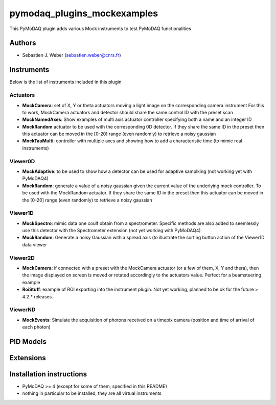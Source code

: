 pymodaq_plugins_mockexamples
############################

.. the following must be adapted to your developed package, links to pypi, github  description...

.. image:: https://img.shields.io/pypi/v/pymodaq_plugins_mockexamples.svg
   :target: https://pypi.org/project/pymodaq_plugins_mockexamples/
   :alt: Latest Version

.. image:: https://readthedocs.org/projects/pymodaq/badge/?version=latest
   :target: https://pymodaq.readthedocs.io/en/stable/?badge=latest
   :alt: Documentation Status

.. image:: https://github.com/PyMoDAQ/pymodaq_plugins_mockexamples/workflows/Upload%20Python%20Package/badge.svg
   :target: https://github.com/PyMoDAQ/pymodaq_plugins_mockexamples
   :alt: Publication Status

.. image:: https://github.com/PyMoDAQ/pymodaq_plugins_mockexamples/actions/workflows/Test.yml/badge.svg
    :target: https://github.com/PyMoDAQ/pymodaq_plugins_mockexamples/actions/workflows/Test.yml


This PyMoDAQ plugin adds various Mock instruments to test PyMoDAQ functionalities

Authors
=======

* Sebastien J. Weber  (sebastien.weber@cnrs.fr)


.. if needed use this field

  Depending on the plugin type, delete/complete the fields below


Instruments
===========

Below is the list of instruments included in this plugin

Actuators
+++++++++

* **MockCamera**: set of X, Y or theta actuators moving a light image on the corresponding camera instrument
  For this to work, MockCamera actuators and detector should share the same control ID with the preset scan
* **MockNamedAxes**: Show examples of multi axis actuator controller specifying both a name and an integer ID
* **MockRandom** actuator to be used with the corresponding 0D detector. If they share the same ID in the preset then
  this actuator can be moved in the [0-20] range (even randomly) to retrieve a noisy gaussian
* **MockTauMulti**: controller with multiple axes and showing how to add a characteristic time (to mimic real
  instruments)

Viewer0D
++++++++

* **MockAdaptive**: to be used to show how a detector can be used for adaptive samplking (not working yet with PyMoDAQ4)
* **MockRandom**: generate a value of a noisy gaussian given the current value of the underlying mock controller.
  To be used with the MockRandom actuator. If they share the same ID in the preset then this actuator can be moved in
  the [0-20] range (even randomly) to retrieve a noisy gaussian

Viewer1D
++++++++

* **MockSpectro**: mimic data one coulf obtain from a spectrometer. Specific methods are also added to seemlessly use
  this detector with the Spectrometer extension (not yet working with PyMoDAQ4)
* **MockRandom**: Generate a noisy Gaussian with a spread axis (to illustrate the sorting button action of the Viewer1D
  data viewer


Viewer2D
++++++++

* **MockCamera**: if connected with a preset with the MockCamera actuator (or a few of them, X, Y and thera), then the
  image displayed on screen is moved or rotated accordingly to the actuators value. Perfect for a beamsteering example
* **RoiStuff**: example of ROI exporting into the instrument plugin. Not yet working, planned to be ok for the future
  > 4.2.* releases.


ViewerND
++++++++

* **MockEvents**: Simulate the acquisition of photons received on a timepix camera (position and time of arrival of each photon)


PID Models
==========


Extensions
==========


Installation instructions
=========================

* PyMoDAQ >= 4 (except for some of them, specified in this README)
* nothing in particular to be installed, they are all virtual instruments
